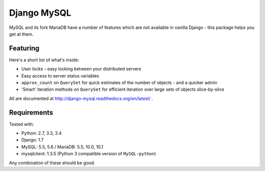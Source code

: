 ============
Django MySQL
============

.. image:: https://badge.fury.io/py/django-mysql.png
    :target: http://badge.fury.io/py/django-mysql

.. image:: https://travis-ci.org/adamchainz/django-mysql.png?branch=master
        :target: https://travis-ci.org/adamchainz/django-mysql

.. image:: https://pypip.in/d/django-mysql/badge.png
        :target: https://pypi.python.org/pypi/django-mysql

.. image:: https://readthedocs.org/projects/django-mysql/badge/?version=latest
        :target: http://django-mysql.readthedocs.org/en/latest/

.. image:: https://landscape.io/github/adamchainz/django-mysql/master/landscape.svg?style=flat
   :target: https://landscape.io/github/adamchainz/django-mysql/master
   :alt: Code Health


.. figure:: https://raw.github.com/adamchainz/django-mysql/master/docs/images/dolphin-pony.png
   :align: center
   :alt: Dolphin-pony - taking two cute things and ending up with something
     incredibly scary


MySQL and its fork MariaDB have a number of features which are not available in
vanilla Django - this package helps you get at them.


Featuring
---------

Here's a short list of what's inside:

* User locks - easy locking between your distributed servers
* Easy access to server status variables
* ``approx_count`` on ``QuerySet`` for quick estimates of the number of
  objects - and a quicker admin
* 'Smart' iteration methods on ``QuerySet`` for efficient iteration over large
  sets of objects slice-by-slice

All are documented at http://django-mysql.readthedocs.org/en/latest/ .

Requirements
------------

Tested with:

* Python: 2.7, 3.3, 3.4
* Django: 1.7
* MySQL: 5.5, 5.6 / MariaDB: 5.5, 10.0, 10.1
* mysqlclient: 1.3.5 (Python 3 compatible version of ``MySQL-python``)

Any combination of these should be good.
